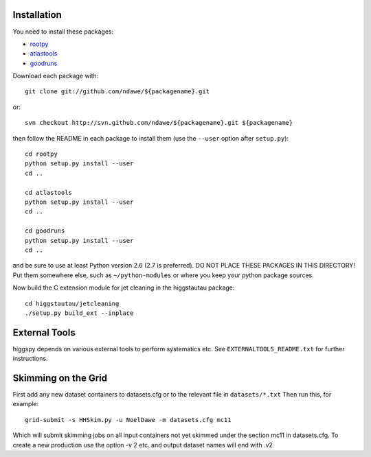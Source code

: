 .. -*- mode: rst -*-

Installation
============

You need to install these packages:

* `rootpy <https://github.com/rootpy/rootpy>`_
* `atlastools <https://github.com/ndawe/atlastools>`_
* `goodruns <http://pypi.python.org/pypi/goodruns/2.0>`_

Download each package with::

   git clone git://github.com/ndawe/${packagename}.git

or::

   svn checkout http://svn.github.com/ndawe/${packagename}.git ${packagename}

then follow the README in each package to install them
(use the ``--user`` option after ``setup.py``)::

   cd rootpy
   python setup.py install --user
   cd ..

   cd atlastools
   python setup.py install --user
   cd ..

   cd goodruns
   python setup.py install --user
   cd ..

and be sure to use at least Python version 2.6 (2.7 is preferred).
DO NOT PLACE THESE PACKAGES IN THIS DIRECTORY! Put them somewhere else,
such as ``~/python-modules`` or where you keep your python package sources.

Now build the C extension module for jet cleaning in the higgstautau package::

   cd higgstautau/jetcleaning
   ./setup.py build_ext --inplace 


External Tools
==============

higgspy depends on various external tools to perform systematics etc. See
``EXTERNALTOOLS_README.txt`` for further instructions.


Skimming on the Grid
====================

First add any new dataset containers to datasets.cfg or to the relevant file in
``datasets/*.txt`` Then run this, for example::


   grid-submit -s HHSkim.py -u NoelDawe -m datasets.cfg mc11

Which will submit skimming jobs on all input containers not yet skimmed under
the section mc11 in datasets.cfg. To create a new production use the option -v 2 etc.
and output dataset names will end with .v2

